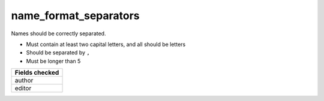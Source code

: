 name_format_separators
============================

Names should be correctly separated.

* Must contain at least two capital letters, and all should be letters
* Should be separated by ``,``
* Must be longer than 5

+-----------------+
| Fields checked  |
+=================+
| author          |
+-----------------+
| editor          |
+-----------------+
